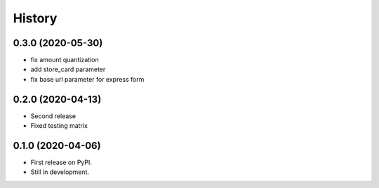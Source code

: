 .. :changelog:

History
-------

0.3.0 (2020-05-30)
++++++++++++++++++
* fix amount quantization
* add store_card parameter
* fix base url parameter for express form

0.2.0 (2020-04-13)
++++++++++++++++++
* Second release
* Fixed testing matrix

0.1.0 (2020-04-06)
++++++++++++++++++

* First release on PyPI.
* Still in development.
